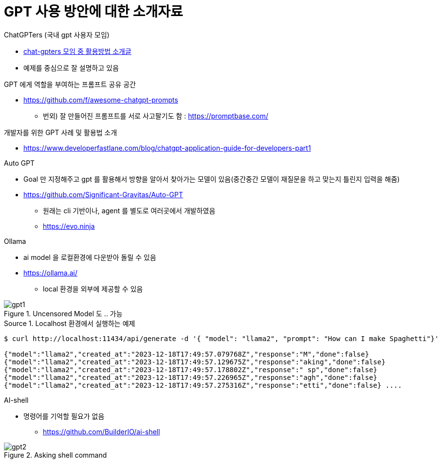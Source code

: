 = GPT 사용 방안에 대한 소개자료
:reproducible:
:listing-caption: Source
:hardbreaks:


.ChatGPTers (국내 gpt 사용자 모임)
* https://www.chatgpters.org/c/notice/chatgpt[chat-gpters 모임 중 활용방법 소개글]
* 예제를 중심으로 잘 설명하고 있음 

.GPT 에게 역할을 부여하는 프롬프트 공유 공간
* https://github.com/f/awesome-chatgpt-prompts
** 번외) 잘 만들어진 프롬프트를 서로 사고팔기도 함 : https://promptbase.com/


.개발자를 위한 GPT 사례 및 활용법 소개
* https://www.developerfastlane.com/blog/chatgpt-application-guide-for-developers-part1

.Auto GPT
* Goal 만 지정해주고 gpt 를 활용해서 방향을 알아서 찾아가는 모델이 있음(중간중간 모델이 재질문을 하고 맞는지 틀린지 입력을 해줌)
* https://github.com/Significant-Gravitas/Auto-GPT
** 원래는 cli 기반이나, agent 를 별도로 여러곳에서 개발하였음
** https://evo.ninja

.Ollama
* ai model 을 로컬환경에 다운받아 돌릴 수 있음
* https://ollama.ai/
** local 환경을 외부에 제공할 수 있음

.Uncensored Model 도 .. 가능
image::img/gpt1.png[] 

.Localhost 환경에서 실행하는 예제
[source,sh]
----
$ curl http://localhost:11434/api/generate -d '{ "model": "llama2", "prompt": "How can I make Spaghetti"}'

{"model":"llama2","created_at":"2023-12-18T17:49:57.079768Z","response":"M","done":false}
{"model":"llama2","created_at":"2023-12-18T17:49:57.129675Z","response":"aking","done":false}
{"model":"llama2","created_at":"2023-12-18T17:49:57.178802Z","response":" sp","done":false}
{"model":"llama2","created_at":"2023-12-18T17:49:57.226965Z","response":"agh","done":false}
{"model":"llama2","created_at":"2023-12-18T17:49:57.275316Z","response":"etti","done":false} ....
----

.AI-shell
* 명령어를 기억할 필요가 없음
** https://github.com/BuilderIO/ai-shell

.Asking shell command
image::./img/gpt2.png[] 